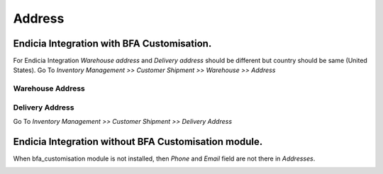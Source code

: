 Address
#######

Endicia Integration with BFA Customisation.
*******************************************

For Endicia Integration *Warehouse address* and *Delivery address* should be different but country should be same (United States).
Go To *Inventory Management >> Customer Shipment >> Warehouse >> Address*

Warehouse Address
"""""""""""""""""

.. image:: _images/16.png
    :width: 1000

Delivery Address
""""""""""""""""
    
Go To *Inventory Management >> Customer Shipment >> Delivery Address*
    
.. image:: _images/17.png
    :width: 1000
    


Endicia Integration without BFA Customisation module.
*****************************************************

When bfa_customisation module is not installed, then *Phone* and *Email* field are not there in *Addresses*.

.. image:: _images/18.png
    :width: 1000

